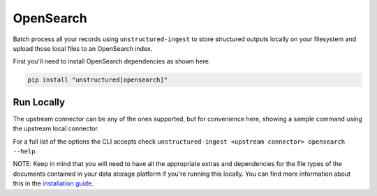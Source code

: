 OpenSearch
======================

Batch process all your records using ``unstructured-ingest`` to store structured outputs locally on your filesystem and upload those local files to an OpenSearch index.

First you'll need to install OpenSearch dependencies as shown here.

.. code:: shell

  pip install "unstructured[opensearch]"

Run Locally
-----------
The upstream connector can be any of the ones supported, but for convenience here, showing a sample command using the
upstream local connector.

.. tabs::

   .. tab:: Shell

      .. literalinclude:: ./code/bash/opensearch.sh
         :language: bash

   .. tab:: Python

      .. literalinclude:: ./code/python/opensearch.py
         :language: python


For a full list of the options the CLI accepts check ``unstructured-ingest <upstream connector> opensearch --help``.

NOTE: Keep in mind that you will need to have all the appropriate extras and dependencies for the file types of the documents contained in your data storage platform if you're running this locally. You can find more information about this in the `installation guide <https://unstructured-io.github.io/unstructured/installing.html>`_.

